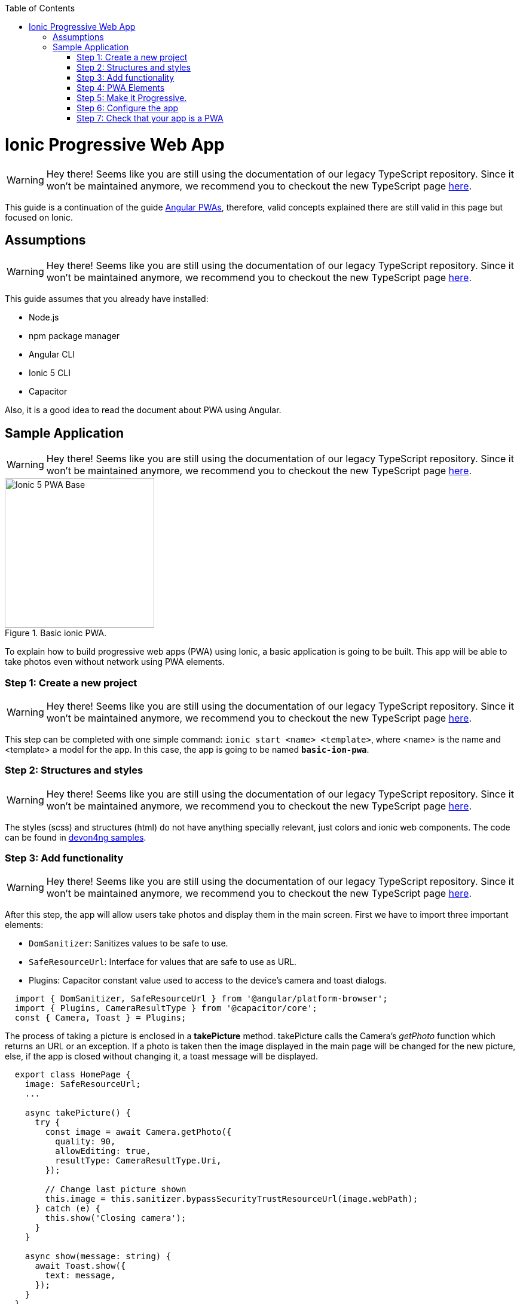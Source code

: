 :toc: macro

ifdef::env-github[]
:tip-caption: :bulb:
:note-caption: :information_source:
:important-caption: :heavy_exclamation_mark:
:caution-caption: :fire:
:warning-caption: :warning:
endif::[]

toc::[]
:idprefix:
:idseparator: -
:reproducible:
:source-highlighter: rouge
:listing-caption: Listing

= Ionic Progressive Web App

WARNING: Hey there! Seems like you are still using the documentation of our legacy TypeScript repository. Since it won't be maintained anymore, we recommend you to checkout the new TypeScript page https://devonfw.com/docs/typescript/current/[here].

This guide is a continuation of the guide link:guide-angular-pwa[Angular PWAs], therefore, valid concepts explained there are still valid in this page but focused on Ionic.

== Assumptions

WARNING: Hey there! Seems like you are still using the documentation of our legacy TypeScript repository. Since it won't be maintained anymore, we recommend you to checkout the new TypeScript page https://devonfw.com/docs/typescript/current/[here].

This guide assumes that you already have installed:

* Node.js
* npm package manager
* Angular CLI
* Ionic 5 CLI
* Capacitor

Also, it is a good idea to read the document about PWA using Angular.

== Sample Application

WARNING: Hey there! Seems like you are still using the documentation of our legacy TypeScript repository. Since it won't be maintained anymore, we recommend you to checkout the new TypeScript page https://devonfw.com/docs/typescript/current/[here].

.Basic ionic PWA.
image::images/ionic/ionic-pwa/base.png["Ionic 5 PWA Base", width=250 link="images/ionic/ionic-pwa/base.png"]

To explain how to build progressive web apps (PWA) using Ionic, a basic application is going to be built. This app will be able to take photos even without network using PWA elements.

=== Step 1: Create a new project

WARNING: Hey there! Seems like you are still using the documentation of our legacy TypeScript repository. Since it won't be maintained anymore, we recommend you to checkout the new TypeScript page https://devonfw.com/docs/typescript/current/[here].

This step can be completed with one simple command: `ionic start <name> <template>`, where <name> is the name and <template> a model for the app. In this case, the app is going to be named `*basic-ion-pwa*`.

=== Step 2: Structures and styles

WARNING: Hey there! Seems like you are still using the documentation of our legacy TypeScript repository. Since it won't be maintained anymore, we recommend you to checkout the new TypeScript page https://devonfw.com/docs/typescript/current/[here].

The styles (scss) and structures (html) do not have anything specially relevant, just colors and ionic web components. The code can be found in https://github.com/devonfw/devon4ng/tree/master/samples/IonicBasicPWA[devon4ng samples].

=== Step 3: Add functionality

WARNING: Hey there! Seems like you are still using the documentation of our legacy TypeScript repository. Since it won't be maintained anymore, we recommend you to checkout the new TypeScript page https://devonfw.com/docs/typescript/current/[here].

After this step, the app will allow users take photos and display them in the main screen. 
First we have to import three important elements:

* `DomSanitizer`: Sanitizes values to be safe to use.

* `SafeResourceUrl`: Interface for values that are safe to use as URL.

* Plugins: Capacitor constant value used to access to the device's camera and toast dialogs.

```
  import { DomSanitizer, SafeResourceUrl } from '@angular/platform-browser';
  import { Plugins, CameraResultType } from '@capacitor/core';
  const { Camera, Toast } = Plugins;
```

The process of taking a picture is enclosed in a *takePicture* method. takePicture calls the Camera's _getPhoto_ function which returns an URL or an exception. If a photo is taken then the image displayed in the main page will be changed for the new picture, else, if the app is closed without changing it, a toast message will be displayed.

```
  export class HomePage {
    image: SafeResourceUrl;
    ...

    async takePicture() {
      try {
        const image = await Camera.getPhoto({
          quality: 90,
          allowEditing: true,
          resultType: CameraResultType.Uri,
        });

        // Change last picture shown
        this.image = this.sanitizer.bypassSecurityTrustResourceUrl(image.webPath);
      } catch (e) {
        this.show('Closing camera');
      }
    }

    async show(message: string) {
      await Toast.show({
        text: message,
      });
    }
  }
```

=== Step 4: PWA Elements

WARNING: Hey there! Seems like you are still using the documentation of our legacy TypeScript repository. Since it won't be maintained anymore, we recommend you to checkout the new TypeScript page https://devonfw.com/docs/typescript/current/[here].

When Ionic apps are not running natively, some resources like Camera do not work by default but can be enabled using PWA Elements. To use Capacitor's PWA elements run `npm install @ionic/pwa-elements` and modify src/main.ts as shown below.

```
...

// Import for PWA elements
import { defineCustomElements } from '@ionic/pwa-elements/loader';

if (environment.production) {
  enableProdMode();
}

platformBrowserDynamic().bootstrapModule(AppModule)
  .catch(err => console.log(err));

// Call the element loader after the platform has been bootstrapped
defineCustomElements(window);
```

=== Step 5: Make it Progressive.

WARNING: Hey there! Seems like you are still using the documentation of our legacy TypeScript repository. Since it won't be maintained anymore, we recommend you to checkout the new TypeScript page https://devonfw.com/docs/typescript/current/[here].

Turning an Ionic 5 app into a PWA is pretty easy, the same module used to turn Angular apps into PWAs has to be added, to do so, run: `ng add @angular/pwa`. This command also creates an *icons* folder inside *src/assets* and contains angular icons for multiple resolutions. If you want use other images, be sure that they have the same resolution, the names can be different but the file *manifest.json* has to be changed accordingly. 

=== Step 6: Configure the app

WARNING: Hey there! Seems like you are still using the documentation of our legacy TypeScript repository. Since it won't be maintained anymore, we recommend you to checkout the new TypeScript page https://devonfw.com/docs/typescript/current/[here].

*manifest.json*

Default configuration.

*ngsw-config.json*

At _assetGroups -> resources_ add a URLs field and a pattern to match PWA Elements scripts and other resources (images, styles, ...):

```
  "urls": ["https://unpkg.com/@ionic/pwa-elements@1.0.2/dist/**"]
```

=== Step 7: Check that your app is a PWA

WARNING: Hey there! Seems like you are still using the documentation of our legacy TypeScript repository. Since it won't be maintained anymore, we recommend you to checkout the new TypeScript page https://devonfw.com/docs/typescript/current/[here].

To check if an app is a PWA lets compare its normal behaviour against itself but built for production. Run in the project's root folder the commands below:

`ionic build --prod` to build the app using production settings.

`npm install http-server` to install an npm module that can serve your built application. Documentation https://www.npmjs.com/package/http-server[here]. A good alternative is also `npm install serve`. It can be checked https://github.com/zeit/serve[here]. 

Go to the `*www*` folder running `cd www`.

`http-server -o` or `serve` to serve your built app.

NOTE: In order not to install anything not necessary `npx` can be used directly to serve the app. i.e run `npx serve [folder]` will automatically download and run this HTTP server without installing it in the project dependencies. 

.Http server running on localhost:8081.
image::images/ionic/ionic-pwa/http-server.png["Http server running", width=600 link="images/ionic/ionic-pwa/http-server.png"]

{nbsp} +
In another console instance run `ionic serve` to open the common app (not built).

.Ionic server running on localhost:8100.
image::images/ionic/ionic-pwa/ionic-serve.png["Ionic serve on Visual Studio Code console", width=600 link="images/ionic/ionic-pwa/ionic-serve.png"]

{nbsp} +
The first difference can be found on _Developer tools -> application_, here it is seen that the PWA application (left) has a service worker and the common one does not.

.Application service worker comparison.
image::images/ionic/ionic-pwa/pwa-nopwa-app.png["Application comparison", width=800 link="images/ionic/ionic-pwa/pwa-nopwa-app.png"]

{nbsp} +
If the "offline" box is checked, it will force a disconnection from network. In situations where users do not have connectivity or have a slow, one the PWA can still be accessed and used. 

.Offline application.
image::images/ionic/ionic-pwa/online-offline.png["Online offline apps", width=800 link="images/ionic/ionic-pwa/online-offline.png"]

{nbsp} +
Finally, plugins like https://chrome.google.com/webstore/detail/lighthouse/blipmdconlkpinefehnmjammfjpmpbjk[Lighthouse] can be used to test whether an application is progressive or not.

.Lighthouse report.
image::images/ionic/ionic-pwa/lighthouse.png["Lighthouse report", width=800 link="images/ionic/ionic-pwa/lighthouse.png"]
